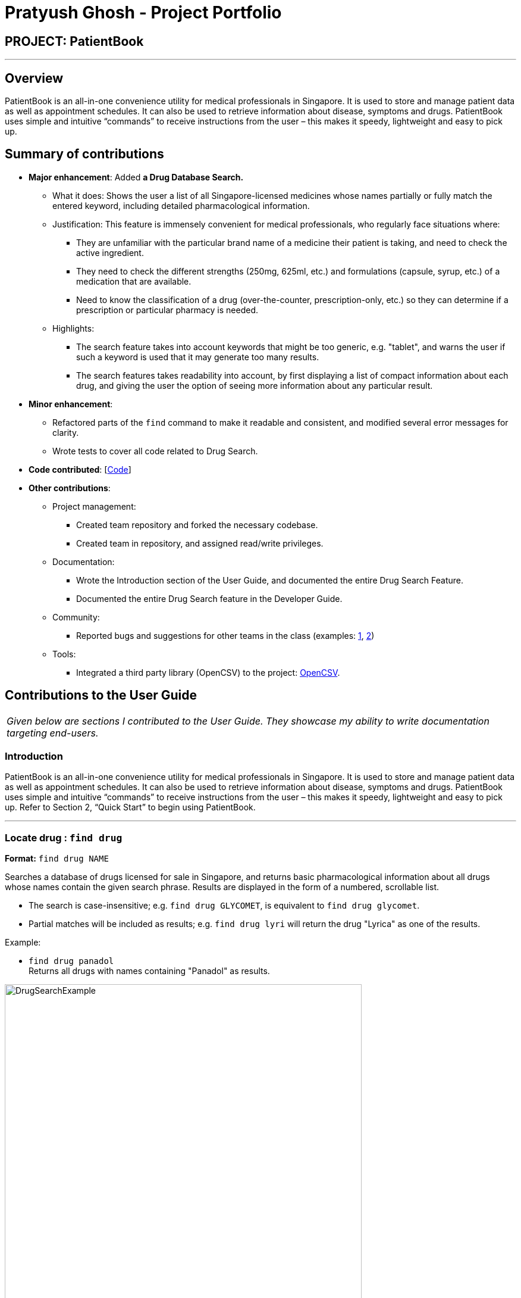 = Pratyush Ghosh - Project Portfolio
:site-section: AboutUs
:imagesDir: ../images
:stylesDir: ../stylesheets

== PROJECT: PatientBook

---

== Overview

PatientBook is an all-in-one convenience utility for medical professionals in Singapore. It is used to store and manage patient data as well as appointment schedules. It can also be used to retrieve information about disease, symptoms and drugs.
PatientBook uses simple and intuitive “commands” to receive instructions from the user – this makes it speedy, lightweight and easy to pick up.

== Summary of contributions

* *Major enhancement*: Added *a Drug Database Search.*
** What it does: Shows the user a list of all Singapore-licensed medicines whose names partially or fully match
   the entered keyword, including detailed pharmacological information.
** Justification: This feature is immensely convenient for medical professionals, who regularly face situations
   where:
   *** They are unfamiliar with the particular brand name of a medicine their patient
       is taking, and need to check the active ingredient.
   *** They need to check the different strengths (250mg, 625ml, etc.)
       and formulations (capsule, syrup, etc.) of a medication that are available.
   *** Need to know the classification of a drug (over-the-counter, prescription-only, etc.) so
       they can determine if a prescription or particular pharmacy is needed.

** Highlights:
*** The search feature takes into account keywords that might be too generic, e.g. "tablet",
and warns the user if such a keyword is used that it may generate too many results.
*** The search features takes readability into account, by first displaying a list of compact information
about each drug, and giving the user the option of seeing more information about any particular
result.

* *Minor enhancement*:
** Refactored parts of the `find` command to make it readable and consistent,
and modified several error messages for clarity.
** Wrote tests to cover all code related to Drug Search.

* *Code contributed*: [https://nus-cs2103-ay1819s1.github.io/cs2103-dashboard/#=undefined&search=pratyushghosh[Code]]

* *Other contributions*:

** Project management:
*** Created team repository and forked the necessary codebase.
*** Created team in repository, and assigned read/write privileges.
** Documentation:
*** Wrote the Introduction section of the User Guide, and documented the entire Drug Search
Feature.
*** Documented the entire Drug Search feature in the Developer Guide.
** Community:
*** Reported bugs and suggestions for other teams in the class (examples: https://github.com/CS2103-AY1819S1-W14-3/main/issues/163[1], https://github.com/CS2103-AY1819S1-W14-3/main/issues/166)[2])
** Tools:
*** Integrated a third party library (OpenCSV) to the project: https://github.com/CS2103-AY1819S1-T12-2/main/pull/43)[OpenCSV].

== Contributions to the User Guide

|===
|_Given below are sections I contributed to the User Guide. They showcase my ability to write documentation targeting end-users._
|===

=== Introduction

PatientBook is an all-in-one convenience utility for medical professionals in Singapore. It is used to store and manage patient data as well as appointment schedules. It can also be used to retrieve information about disease, symptoms and drugs.
PatientBook uses simple and intuitive “commands” to receive instructions from the user – this makes it speedy, lightweight and easy to pick up. Refer to Section 2, “Quick Start” to begin using PatientBook.

---

=== Locate drug  : `find drug`

*Format:* `find drug NAME`

Searches a database of drugs licensed for sale in Singapore, and returns
basic pharmacological information about all drugs whose names contain the given
search phrase. Results are displayed in the form of a numbered, scrollable list.

* The search is case-insensitive; e.g. `find drug GLYCOMET`, is  equivalent to `find drug glycomet`.
* Partial matches will be included as results; e.g. `find drug lyri` will
return the drug "Lyrica" as one of the results.

Example:

* `find drug panadol` +
Returns all drugs with names containing "Panadol" as results.

.Result for Command 'find drug panadol'
image::DrugSearchExample.png[width="600"]

=== Read more about drug  : `moreinfo`

*Format:* `moreinfo [INDEX]`

Displays full pharmacological information about any drug in the list
of search results that are produced by the `find drug` command.

* Only positive integers are accepted as inputs; eg. `moreinfo 2`
* `moreinfo` can be used repeatedly to view information about multiple results

Example:

* `moreinfo 3` (immediately after `find drug panadol`)

.Before Command 'moreinfo'
image::MoreInfoBefore.png[width="600"]
.After Command 'moreinfo'
image::MoreInfoAfter.png[width="600"]



== Contributions to the Developer Guide

|===
|_Given below are sections I contributed to the Developer Guide. They showcase my ability to write technical documentation and the technical depth of my contributions to the project._
|===

=== Drug Database Search

This feature allows the user to view pharmacological information about medical drugs currently licensed for sale
in Singapore.

==== Current Implementation

The execution of a drug database search via the `find drug` command takes place in the following manner:

. The user enters the command `find drug [drugname]`, which is parsed by `FindCommandParser`
to ensure that it has a single argument only - `[drugname]` - and that the argument contains
only uppercase and lowercase alphabets.

. If errors are found in the input, a `ParseException` is thrown and the user sees an error message
containing the proper command syntax.
If the input is valid, a `FindCommand` is generated with a trimmed, lowercase version of
`[drugname]` as its search string,
and `DRUG` as its command type.

. `FindCommand` is executed through its `execute()` method, and
calls the static `DrugSearch.find()` method with the search string as an argument.

. The `DrugSearch.find()` method ensures that the search string does _not_ match any of a
list of generic words like "syrup" or "tablet" which are not suitable search phrases,
as they would generate hundreds of results. If the check fails, a specific error string
is returned, whereupon the `FindCommand` object throws a command exception, notifying the user
that their search string is too generic.

. If the check passes, the `DrugSearch.find()` method creates a `DrugCsvUtil` object as a local
variable, passing in the search string as an input to its constructor. The `DrugCsvUtil` object now corresponds
to that search string only.

. The `DrugCsvUtil` contains a `nextMatchingResult` method which reads a static drug database stored in "datasetForDrugs.csv" (formatted in UTF-8)
from top to bottom, and each time it is called, it returns the _next_ matching result from
the database in the form of a `String[]`. Once there are no matching results, it begins to return
`null`.

. The DrugSearch.find() method adds the matching results returned by the `DrugCsvUtil` to a static
cache, one after the other. Once it receives `null` as a return value,
it formats just the _Name, Classification and Active Ingredient(s)_ of the drug results in the cache
into a `String` of search results and returns it to `FindCommand`, which
displays them. The full information can be displayed using the `moreinfo` command (discussed later).
If the cache is empty (i.e. there were no matches in the database), `DrugSearch.find()` returns a specific error String instead,
whereupon `FindCommand` throws a `CommandException`, and the user sees an error message
indicating that no results were found.

. The cache is _not_ cleared at the end of the search: instead, it is cleared when a _new_search
is initiated, in order to accommodate the `moreinfo` command.

. When the results are displayed to the user in the form of a numbered list, they have the option
of entering the command `moreinfo [RESULTNO]` to view more information about any of the results.

. The argument of the command is parsed by `MoreInfoCommandParser` to ensure that it is numeric,
not less than or equal to zero, and is less than 10,000.
If the parse fails, a `ParseException` is thrown and the user sees the
error message that corresponds to the problem with their input.

. If the parse is successful, a `MoreInfoCommand` object is created, which executes through its
`execute()` method, and calls `DrugSearch.moreInfo()` with the index number as its argument.

. `DrugSearch.moreInfo()` checks that the index is in the cache of results from the most recent
search. If the cache is empty, this means that the user has not carried out a single drug
search yet, or that the most recent drug search turned up no results. In these cases,
a specific error string is returned, and `MoreInfoCommand` throws a `CommandException`, and
the user sees the appropriate error message.

. If the index is contained in the cache, the full information about the corresponding drug
(seven categories of information) is formatted into a `String` result and returned, which
is then displayed.

_Note_: The drug database is updated as of September, 2018.

The feature has been implemented using the OpenCSV library, which offers tools for manipulating
.csv (Comma Separated Values) files.

==== Design Considerations

===== Aspect : How to format search results

* **Alternative 1 (current choice):** Displays only partial information about each drug in the
initial search results.
** Pros: Prevents search results from being several pages long, and verbose.
** Cons: Requires a separate command to be implemented for full information about
any particular result to be displayed
* **Alternative 2:** Display all seven categories of information about each drug in the initial
results.
** Pros: Easy to implement.
** Cons: Results will be very long, and contain information that the user may not actually need.

===== Aspect : How to read the drug database

* **Alternative 1 (current choice):** Create a separate I/O utility class (`DrugCsvUtil`) to read
directly from the file each time a search is carried out
** Pros: Runs fast, and is modular.
** Cons: Filepath-related code can break if the working directory changes upon packaging into jar.
* **Alternative 2:** Read contents of file onto memory in the form of a `HashMap<>`
** Pros: File only has to be read once, and the contents can be easy manipulated since they
are in the form of mapped pairs stored as a class variable.
** Cons: Causes the program to become very slow, as 2MB of data must be read into memory.

===== Aspect : How `moreinfo` works

* **Alternative 1 (current choice):** `moreinfo` can be used repeatedly, but only on one result
at a time.
** Pros: Easy to implement.
** Cons: May cause user to have to recall a long list of index numbers if they want to
see more information about multiple results.
* **Alternative 2:** `moreinfo` accepts multiple indices in a single run of the command.
** Pros: Will create efficiency for the user.
** Cons: Difficult to implement, particularly if a mix of valid and invalid indices are entered
as arguments.

---

=== Find
. finding drugs

.. Test case: `find drug Lyrica` +
   Expected: This displays a list of search results, consisting of the
   Name, Classification and Active Ingredient(s) of all matching drugs.
.. Test case: `find drug syrup`
   Expected: This displays the error message
   'Your search keyword is too generic. It will lead to hundreds of results.
   Try a more specific keyword instead.'
.. Test case: `find drug somedrug123`
   Expected: This displays the error message 'Invalid command format!' followed
   by instructions on how to use the `find` command.
.. Test case: `find drug dfvwlub`
   Expected: This displays the error message 'No results found. Try again
   with a different query.'

=== Seeing More Information About Drugs

. Seeing more information about a search result

_Note:_ The following test case will hold true only if the most recent drug searched
produced at least one result. In this example,
`find drug Glycomet` has been assumed to be the most recent drug search.

.. Test case: `moreinfo 1`
   Expected: This displays additional information about the first search result.
.. Test case: `moreinfo 3`
   Expected: This displays the error message 'This result is not in the list'.

_Note:_ The following two test cases will hold true regardless of what command
was entered immediately prior.

.. Test case: `moreinfo -1`
   Expected: This displays the error message 'Invalid command format! followed
   by instructions on how to use the `moreinfo` command.
.. Test case: `moreinfo 10000`
   Expected: This displays the error message 'Invalid command format! followed
   by instructions on how to use the `moreinfo` command.

_Note:_ The following test case will hold true either if no drug search has been carried
out since the program was started, or if the most recent drug search produced no results
or was unsuccessful. In this example, `find drug Niacin` has been assumed to be
the most recent drug search.

.. Test case: `moreinfo 1`
   Expected: This displays the error message 'Please carry out a search
   using "find drug [drugname]" first.'.

== PROJECT: PatientBook

---
